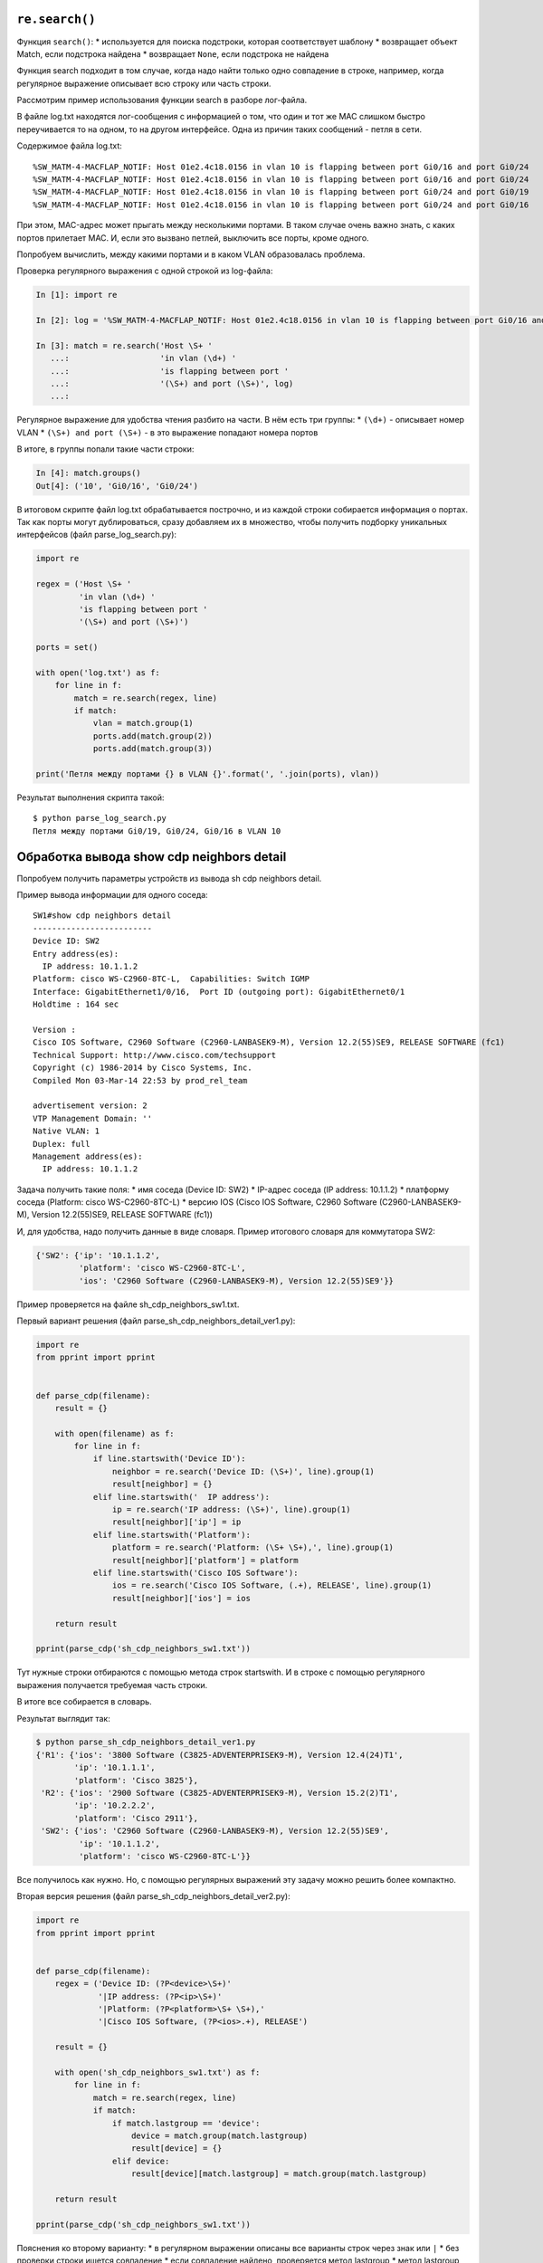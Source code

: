 ``re.search()``
~~~~~~~~~~~~~~~

Функция ``search()``: \* используется для поиска подстроки, которая
соответствует шаблону \* возвращает объект Match, если подстрока найдена
\* возвращает ``None``, если подстрока не найдена

Функция search подходит в том случае, когда надо найти только одно
совпадение в строке, например, когда регулярное выражение описывает всю
строку или часть строки.

Рассмотрим пример использования функции search в разборе лог-файла.

В файле log.txt находятся лог-сообщения с информацией о том, что один и
тот же MAC слишком быстро переучивается то на одном, то на другом
интерфейсе. Одна из причин таких сообщений - петля в сети.

Содержимое файла log.txt:

::

    %SW_MATM-4-MACFLAP_NOTIF: Host 01e2.4c18.0156 in vlan 10 is flapping between port Gi0/16 and port Gi0/24
    %SW_MATM-4-MACFLAP_NOTIF: Host 01e2.4c18.0156 in vlan 10 is flapping between port Gi0/16 and port Gi0/24
    %SW_MATM-4-MACFLAP_NOTIF: Host 01e2.4c18.0156 in vlan 10 is flapping between port Gi0/24 and port Gi0/19
    %SW_MATM-4-MACFLAP_NOTIF: Host 01e2.4c18.0156 in vlan 10 is flapping between port Gi0/24 and port Gi0/16

При этом, MAC-адрес может прыгать между несколькими портами. В таком
случае очень важно знать, с каких портов прилетает MAC. И, если это
вызвано петлей, выключить все порты, кроме одного.

Попробуем вычислить, между какими портами и в каком VLAN образовалась
проблема.

Проверка регулярного выражения с одной строкой из log-файла:

.. code:: python

    In [1]: import re

    In [2]: log = '%SW_MATM-4-MACFLAP_NOTIF: Host 01e2.4c18.0156 in vlan 10 is flapping between port Gi0/16 and port Gi0/24'

    In [3]: match = re.search('Host \S+ '
       ...:                   'in vlan (\d+) '
       ...:                   'is flapping between port '
       ...:                   '(\S+) and port (\S+)', log)
       ...:

Регулярное выражение для удобства чтения разбито на части. В нём есть
три группы: \* ``(\d+)`` - описывает номер VLAN \*
``(\S+) and port (\S+)`` - в это выражение попадают номера портов

В итоге, в группы попали такие части строки:

.. code:: python

    In [4]: match.groups()
    Out[4]: ('10', 'Gi0/16', 'Gi0/24')

В итоговом скрипте файл log.txt обрабатывается построчно, и из каждой
строки собирается информация о портах. Так как порты могут
дублироваться, сразу добавляем их в множество, чтобы получить подборку
уникальных интерфейсов (файл parse\_log\_search.py):

.. code:: python

    import re

    regex = ('Host \S+ '
             'in vlan (\d+) '
             'is flapping between port '
             '(\S+) and port (\S+)')

    ports = set()

    with open('log.txt') as f:
        for line in f:
            match = re.search(regex, line)
            if match:
                vlan = match.group(1)
                ports.add(match.group(2))
                ports.add(match.group(3))

    print('Петля между портами {} в VLAN {}'.format(', '.join(ports), vlan))

Результат выполнения скрипта такой:

::

    $ python parse_log_search.py
    Петля между портами Gi0/19, Gi0/24, Gi0/16 в VLAN 10

Обработка вывода show cdp neighbors detail
~~~~~~~~~~~~~~~~~~~~~~~~~~~~~~~~~~~~~~~~~~

Попробуем получить параметры устройств из вывода sh cdp neighbors
detail.

Пример вывода информации для одного соседа:

::

    SW1#show cdp neighbors detail
    -------------------------
    Device ID: SW2
    Entry address(es):
      IP address: 10.1.1.2
    Platform: cisco WS-C2960-8TC-L,  Capabilities: Switch IGMP
    Interface: GigabitEthernet1/0/16,  Port ID (outgoing port): GigabitEthernet0/1
    Holdtime : 164 sec

    Version :
    Cisco IOS Software, C2960 Software (C2960-LANBASEK9-M), Version 12.2(55)SE9, RELEASE SOFTWARE (fc1)
    Technical Support: http://www.cisco.com/techsupport
    Copyright (c) 1986-2014 by Cisco Systems, Inc.
    Compiled Mon 03-Mar-14 22:53 by prod_rel_team

    advertisement version: 2
    VTP Management Domain: ''
    Native VLAN: 1
    Duplex: full
    Management address(es):
      IP address: 10.1.1.2

Задача получить такие поля: \* имя соседа (Device ID: SW2) \* IP-адрес
соседа (IP address: 10.1.1.2) \* платформу соседа (Platform: cisco
WS-C2960-8TC-L) \* версию IOS (Cisco IOS Software, C2960 Software
(C2960-LANBASEK9-M), Version 12.2(55)SE9, RELEASE SOFTWARE (fc1))

И, для удобства, надо получить данные в виде словаря. Пример итогового
словаря для коммутатора SW2:

.. code:: python

    {'SW2': {'ip': '10.1.1.2',
             'platform': 'cisco WS-C2960-8TC-L',
             'ios': 'C2960 Software (C2960-LANBASEK9-M), Version 12.2(55)SE9'}}

Пример проверяется на файле sh\_cdp\_neighbors\_sw1.txt.

Первый вариант решения (файл
parse\_sh\_cdp\_neighbors\_detail\_ver1.py):

.. code:: python

    import re
    from pprint import pprint


    def parse_cdp(filename):
        result = {}

        with open(filename) as f:
            for line in f:
                if line.startswith('Device ID'):
                    neighbor = re.search('Device ID: (\S+)', line).group(1)
                    result[neighbor] = {}
                elif line.startswith('  IP address'):
                    ip = re.search('IP address: (\S+)', line).group(1)
                    result[neighbor]['ip'] = ip
                elif line.startswith('Platform'):
                    platform = re.search('Platform: (\S+ \S+),', line).group(1)
                    result[neighbor]['platform'] = platform
                elif line.startswith('Cisco IOS Software'):
                    ios = re.search('Cisco IOS Software, (.+), RELEASE', line).group(1)
                    result[neighbor]['ios'] = ios

        return result

    pprint(parse_cdp('sh_cdp_neighbors_sw1.txt'))

Тут нужные строки отбираются с помощью метода строк startswith. И в
строке с помощью регулярного выражения получается требуемая часть
строки.

В итоге все собирается в словарь.

Результат выглядит так:

.. code:: python

    $ python parse_sh_cdp_neighbors_detail_ver1.py
    {'R1': {'ios': '3800 Software (C3825-ADVENTERPRISEK9-M), Version 12.4(24)T1',
            'ip': '10.1.1.1',
            'platform': 'Cisco 3825'},
     'R2': {'ios': '2900 Software (C3825-ADVENTERPRISEK9-M), Version 15.2(2)T1',
            'ip': '10.2.2.2',
            'platform': 'Cisco 2911'},
     'SW2': {'ios': 'C2960 Software (C2960-LANBASEK9-M), Version 12.2(55)SE9',
             'ip': '10.1.1.2',
             'platform': 'cisco WS-C2960-8TC-L'}}

Все получилось как нужно. Но, с помощью регулярных выражений эту задачу
можно решить более компактно.

Вторая версия решения (файл parse\_sh\_cdp\_neighbors\_detail\_ver2.py):

.. code:: python

    import re
    from pprint import pprint


    def parse_cdp(filename):
        regex = ('Device ID: (?P<device>\S+)'
                 '|IP address: (?P<ip>\S+)'
                 '|Platform: (?P<platform>\S+ \S+),'
                 '|Cisco IOS Software, (?P<ios>.+), RELEASE')

        result = {}

        with open('sh_cdp_neighbors_sw1.txt') as f:
            for line in f:
                match = re.search(regex, line)
                if match:
                    if match.lastgroup == 'device':
                        device = match.group(match.lastgroup)
                        result[device] = {}
                    elif device:
                        result[device][match.lastgroup] = match.group(match.lastgroup)

        return result

    pprint(parse_cdp('sh_cdp_neighbors_sw1.txt'))

Пояснения ко второму варианту: \* в регулярном выражении описаны все
варианты строк через знак или ``|`` \* без проверки строки ищется
совпадение \* если совпадение найдено, проверяется метод lastgroup \*
метод lastgroup возвращает имя последней именованной группы в регулярном
выражении, для которой было найдено совпадение \* если было найдено
совпадение для группы device, в переменную device записывается значение,
которое попало в эту группу \* иначе в словарь записывается соответствие
'имя группы': соответствующее значение

    У этого решения ограничение в том, что подразумевается, что в каждой
    строке может быть только одно совпадение. И в регулярных выражениях,
    которые записаны через знак ``|``, может быть только одна группа.

Результат будет таким же:

.. code:: python

    $ python parse_sh_cdp_neighbors_detail_ver2.py
    {'R1': {'ios': '3800 Software (C3825-ADVENTERPRISEK9-M), Version 12.4(24)T1',
            'ip': '10.1.1.1',
            'platform': 'Cisco 3825'},
     'R2': {'ios': '2900 Software (C3825-ADVENTERPRISEK9-M), Version 15.2(2)T1',
            'ip': '10.2.2.2',
            'platform': 'Cisco 2911'},
     'SW2': {'ios': 'C2960 Software (C2960-LANBASEK9-M), Version 12.2(55)SE9',
             'ip': '10.1.1.2',
             'platform': 'cisco WS-C2960-8TC-L'}}

